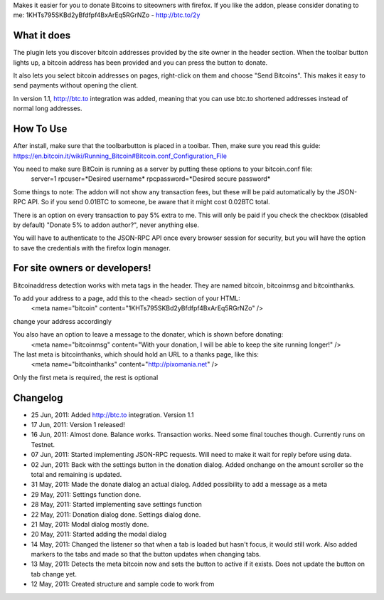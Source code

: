 Makes it easier for you to donate Bitcoins to siteowners with firefox. If you like the addon, please consider donating to me: 1KHTs795SKBd2yBfdfpf4BxArEq5RGrNZo - http://btc.to/2y

What it does
=======
The plugin lets you discover bitcoin addresses provided by the site owner in the header section. When the toolbar button lights up, a bitcoin address has been provided 
and you can press the button to donate.

It also lets you select bitcoin addresses on pages, right-click on them and choose "Send Bitcoins". This makes it easy to send payments without opening the client.

In version 1.1, http://btc.to integration was added, meaning that you can use btc.to shortened addresses instead of normal long addresses.

How To Use
=======
After install, make sure that the toolbarbutton is placed in a toolbar. Then, make sure you read this guide:
https://en.bitcoin.it/wiki/Running_Bitcoin#Bitcoin.conf_Configuration_File

You need to make sure BitCoin is running as a server by putting these options to your bitcoin.conf file:
	server=1
	rpcuser=*Desired username*
	rpcpassword=*Desired secure password*
	
Some things to note:
The addon will not show any transaction fees, but these will be paid automatically by the JSON-RPC API. So if you send 0.01BTC to someone, be aware that
it might cost 0.02BTC total.

There is an option on every transaction to pay 5% extra to me. This will only be paid if you check the checkbox (disabled by default) "Donate 5% to addon author?", never anything else.

You will have to authenticate to the JSON-RPC API once every browser session for security, but you will have the option to save the credentials with the firefox login manager.

For site owners or developers!
=======
Bitcoinaddress detection works with meta tags in the header. They are named bitcoin, bitcoinmsg and bitcointhanks.

To add your address to a page, add this to the <head> section of your HTML:
	<meta name="bitcoin" content="1KHTs795SKBd2yBfdfpf4BxArEq5RGrNZo" />
change your address accordingly

You also have an option to leave a message to the donater, which is shown before donating:
	<meta name="bitcoinmsg" content="With your donation, I will be able to keep the site running longer!" />
	
The last meta is bitcointhanks, which should hold an URL to a thanks page, like this:
	<meta name="bitcointhanks" content="http://pixomania.net" />
	
Only the first meta is required, the rest is optional

Changelog
=======
* 25 Jun, 2011: Added http://btc.to integration. Version 1.1
* 17 Jun, 2011: Version 1 released!
* 16 Jun, 2011: Almost done. Balance works. Transaction works. Need some final touches though. Currently runs on Testnet.
* 07 Jun, 2011: Started implementing JSON-RPC requests. Will need to make it wait for reply before using data.
* 02 Jun, 2011: Back with the settings button in the donation dialog. Added onchange on the amount scroller so the total and remaining is updated.
* 31 May, 2011: Made the donate dialog an actual dialog. Added possibility to add a message as a meta
* 29 May, 2011: Settings function done.
* 28 May, 2011: Started implementing save settings function
* 22 May, 2011: Donation dialog done. Settings dialog done.
* 21 May, 2011: Modal dialog mostly done.
* 20 May, 2011: Started adding the modal dialog
* 14 May, 2011: Changed the listener so that when a tab is loaded but hasn't focus, it would still work. Also added markers to the tabs and made so that the button updates when changing tabs.
* 13 May, 2011: Detects the meta bitcoin now and sets the button to active if it exists. Does not update the button on tab change yet.
* 12 May, 2011: Created structure and sample code to work from